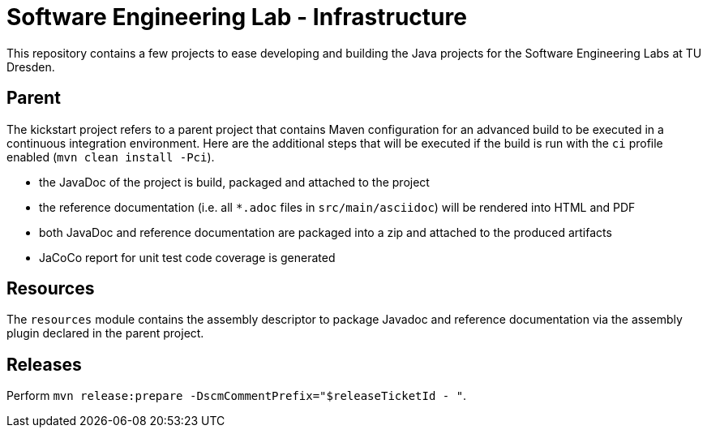 = Software Engineering Lab - Infrastructure

This repository contains a few projects to ease developing and building the Java projects for the Software Engineering Labs at TU Dresden.

== Parent

The kickstart project refers to a parent project that contains Maven configuration for an advanced build to be executed in a continuous integration environment.
Here are the additional steps that will be executed if the build is run with the `ci` profile enabled (`mvn clean install -Pci`).

* the JavaDoc of the project is build, packaged and attached to the project
* the reference documentation (i.e. all `*.adoc` files in `src/main/asciidoc`) will be rendered into HTML and PDF
* both JavaDoc and reference documentation are packaged into a zip and attached to the produced artifacts
* JaCoCo report for unit test code coverage is generated

== Resources

The `resources` module contains the assembly descriptor to package Javadoc and reference documentation via the assembly plugin declared in the parent project.

== Releases

Perform `mvn release:prepare -DscmCommentPrefix="$releaseTicketId - "`.
